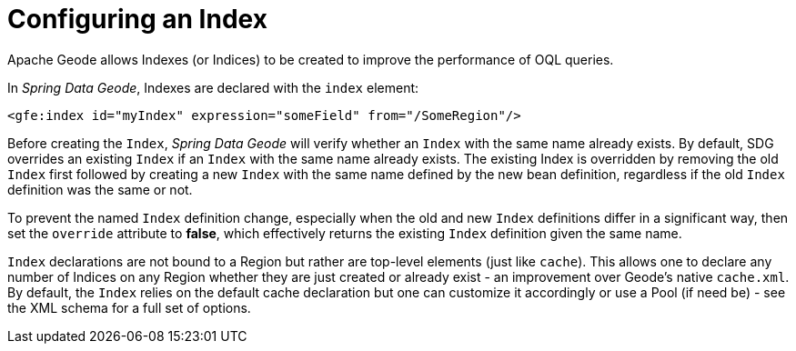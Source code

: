 [[bootstrap:indexing]]
= Configuring an Index

Apache Geode allows Indexes (or Indices) to be created to improve the performance of OQL queries.

In _Spring Data Geode_, Indexes are declared with the `index` element:

[source,xml]
----
<gfe:index id="myIndex" expression="someField" from="/SomeRegion"/>
----

Before creating the `Index`, _Spring Data Geode_ will verify whether an `Index` with the same name already exists.
By default, SDG overrides an existing `Index` if an `Index` with the same name already exists.  The existing Index
is overridden by removing the old `Index` first followed by creating a new `Index` with the same name defined by
the new bean definition, regardless if the old `Index` definition was the same or not.

To prevent the named `Index` definition change, especially when the old and new `Index` definitions differ
in a significant way, then set the `override` attribute to *false*, which effectively returns the existing
`Index` definition given the same name.

`Index` declarations are not bound to a Region but rather are top-level elements (just like `cache`).
This allows one to declare any number of Indices on any Region whether they are just created or already exist
- an improvement over Geode's native `cache.xml`. By default, the `Index` relies on the default cache declaration
but one can customize it accordingly or use a Pool (if need be) - see the XML schema for a full set of options.
